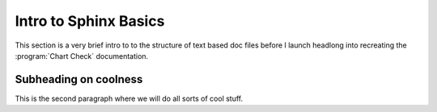 Intro to Sphinx Basics
=======================

This section is a very brief intro to to the structure of text based doc files before
I launch headlong into recreating the :program:`Chart Check` documentation.

Subheading on coolness
----------------------

This is the second paragraph where we will do all sorts of cool stuff. 
